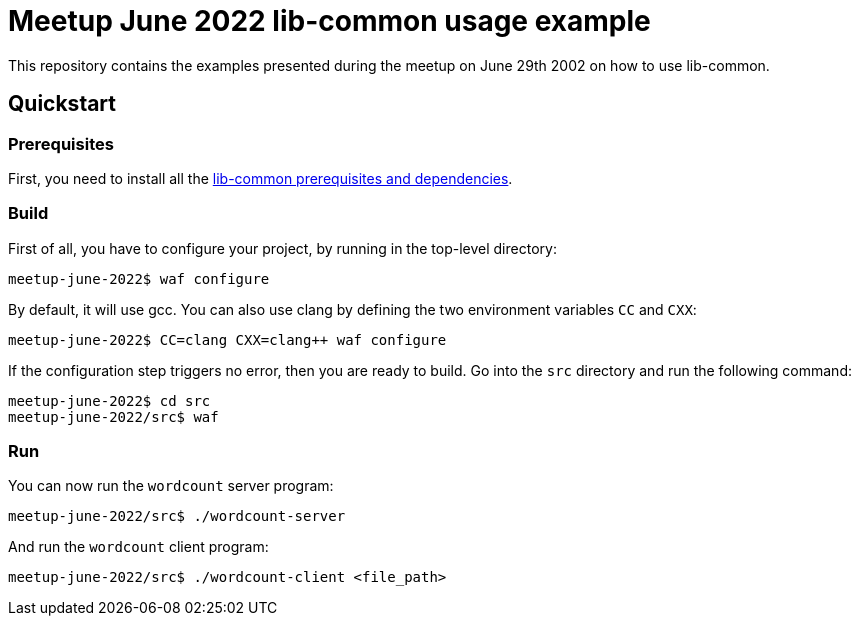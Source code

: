 = Meetup June 2022 lib-common usage example

This repository contains the examples presented during the meetup on June 29th
2002 on how to use lib-common.

== Quickstart

=== Prerequisites

First, you need to install all the
https://github.com/Intersec/lib-common/#quickstart[lib-common prerequisites
and dependencies].

=== Build

First of all, you have to configure your project, by running in the top-level
directory:
---------------------------------
meetup-june-2022$ waf configure
---------------------------------

By default, it will use gcc. You can also use clang by defining the two
environment variables `CC` and `CXX`:
---------------------------------
meetup-june-2022$ CC=clang CXX=clang++ waf configure
---------------------------------

If the configuration step triggers no error, then you are ready to build.
Go into the `src` directory and run the following command:
----------------------------------
meetup-june-2022$ cd src
meetup-june-2022/src$ waf
----------------------------------

=== Run

You can now run the `wordcount` server program:
----------------------------------
meetup-june-2022/src$ ./wordcount-server
----------------------------------

And run the `wordcount` client program:
----------------------------------
meetup-june-2022/src$ ./wordcount-client <file_path>
----------------------------------
